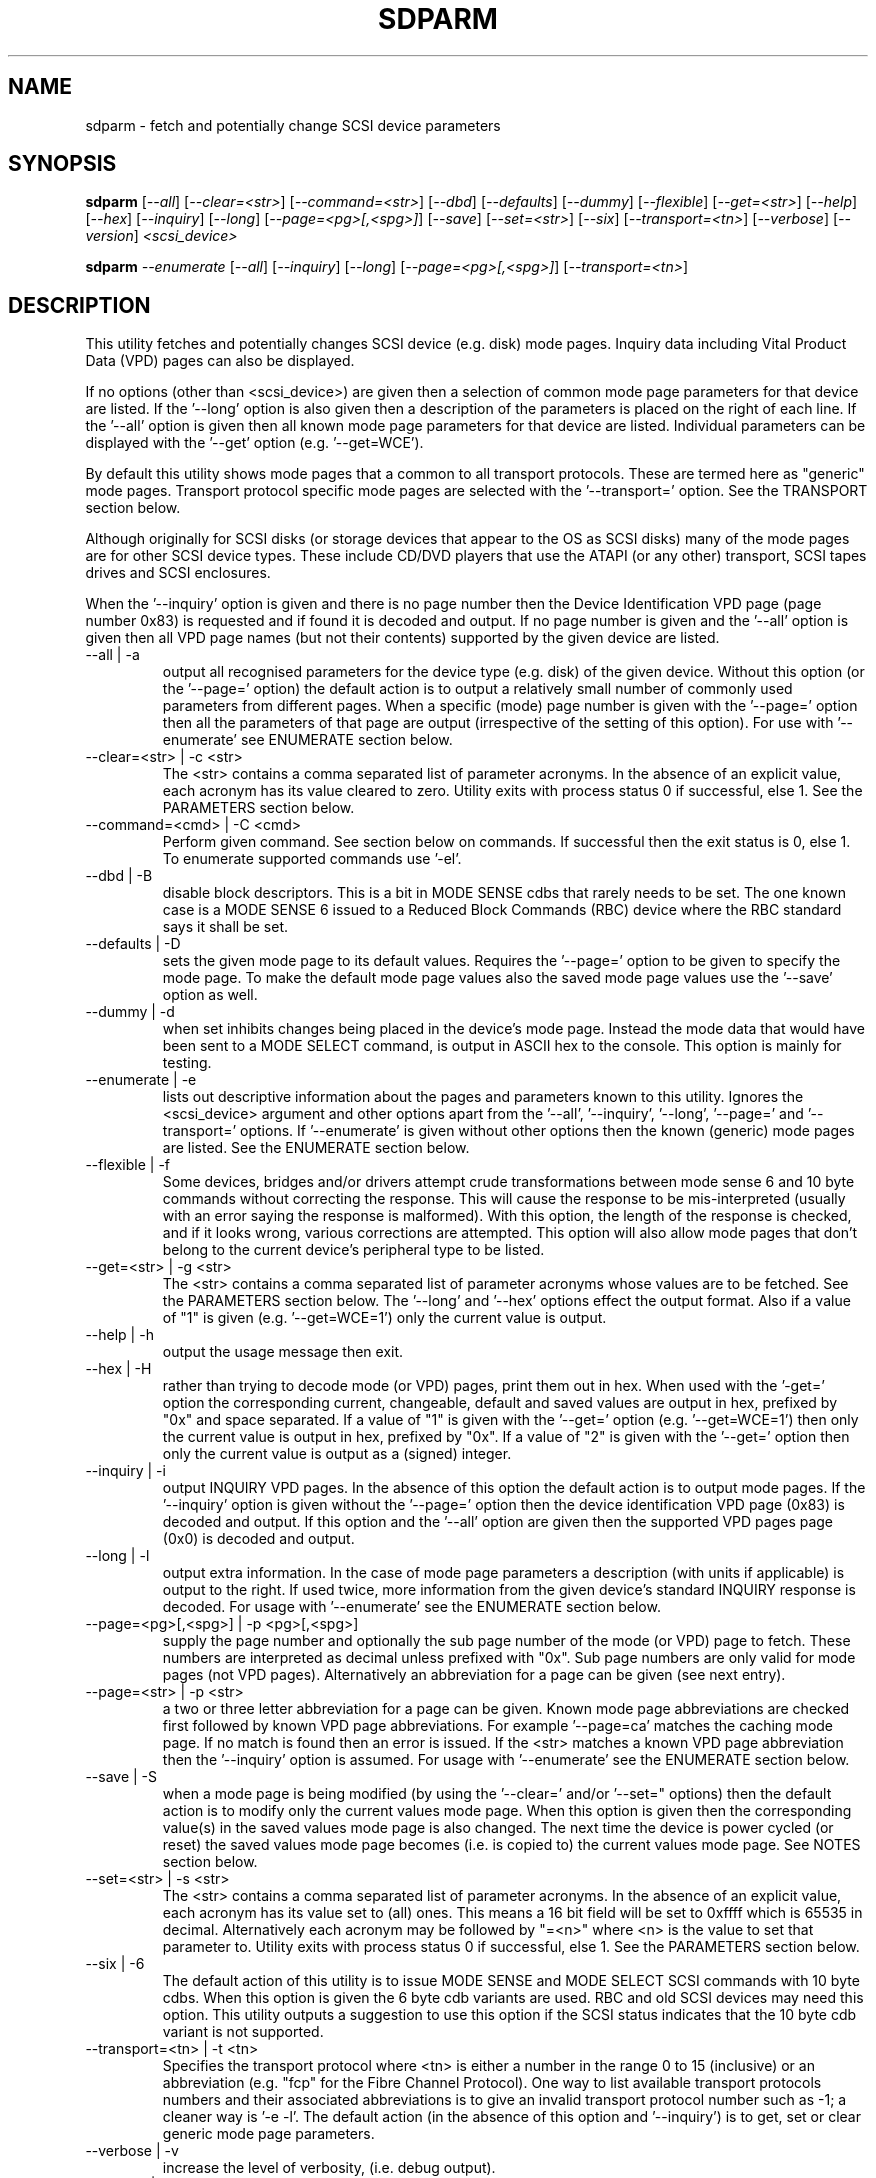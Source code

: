 .TH SDPARM "8" "July 2005" "sdparm-0.94" SDPARM
.SH NAME
sdparm \- fetch and potentially change SCSI device parameters
.SH SYNOPSIS
.B sdparm
[\fI--all\fR] [\fI--clear=<str>\fR] [\fI--command=<str>\fR] [\fI--dbd\fR]
[\fI--defaults\fR] [\fI--dummy\fR] [\fI--flexible\fR] [\fI--get=<str>\fR]
[\fI--help\fR] [\fI--hex\fR] [\fI--inquiry\fR] [\fI--long\fR]
[\fI--page=<pg>[,<spg>]\fR] [\fI--save\fR] [\fI--set=<str>\fR] [\fI--six\fR]
[\fI--transport=<tn>\fR] [\fI--verbose\fR] [\fI--version\fR]
\fI<scsi_device>\fR
.PP
.B sdparm
\fI--enumerate\fR [\fI--all\fR] [\fI--inquiry\fR] [\fI--long\fR]
[\fI--page=<pg>[,<spg>]\fR] [\fI--transport=<tn>\fR]
.SH DESCRIPTION
.\" Add any additional description here
.PP
This utility fetches and potentially changes SCSI device (e.g.
disk) mode pages. Inquiry data including Vital Product Data (VPD)
pages can also be displayed.
.PP
If no options (other than <scsi_device>) are given then a selection of
common mode page parameters for that device are listed. If the '--long'
option is also given then a description of the parameters is placed
on the right of each line. If the '--all' option is given then all
known mode page parameters for that device are listed. Individual
parameters can be displayed with the '--get' option (e.g. '--get=WCE').
.PP
By default this utility shows mode pages that a common to all
transport protocols. These are termed here as "generic" mode pages.
Transport protocol specific mode pages are selected with
the '--transport=' option. See the TRANSPORT section below.
.PP
Although originally for SCSI disks (or storage devices that appear to the
OS as SCSI disks) many of the mode pages are for other SCSI device types.
These include CD/DVD players that use the ATAPI (or any other) transport,
SCSI tapes drives and SCSI enclosures.
.PP
When the '--inquiry' option is given and there is no page number then
the Device Identification VPD page (page number 0x83) is requested and
if found it is decoded and output. If no page number is given and
the '--all' option is given then all VPD page names (but not their
contents) supported by the given device are listed.
.TP
--all | -a
output all recognised parameters for the device type (e.g. disk)
of the given device. Without this option (or the '--page=' option)
the default action is to output a relatively small number of 
commonly used parameters from different pages. When a
specific (mode) page number is given with the '--page=' option then
all the parameters of that page are output (irrespective of the
setting of this option). For use with '--enumerate' see ENUMERATE section
below.
.TP
--clear=<str> | -c <str>
The <str> contains a comma separated list of parameter acronyms. In
the absence of an explicit value, each acronym has its value cleared to
zero. Utility exits with process status 0 if successful, else 1.
See the PARAMETERS section below.
.TP
--command=<cmd> | -C <cmd>
Perform given command. See section below on commands. If successful then
the exit status is 0, else 1. To enumerate supported commands
use '-el'.
.TP
--dbd | -B
disable block descriptors. This is a bit in MODE SENSE cdbs that
rarely needs to be set. The one known case is a MODE SENSE 6
issued to a Reduced Block Commands (RBC) device where the RBC standard
says it shall be set.
.TP
--defaults | -D
sets the given mode page to its default values. Requires the '--page='
option to be given to specify the mode page. To make the default mode
page values also the saved mode page values use the '--save' option as
well.
.TP
--dummy | -d
when set inhibits changes being placed in the device's mode page.
Instead the mode data that would have been sent to a MODE SELECT
command, is output in ASCII hex to the console. This option is mainly
for testing.
.TP
--enumerate | -e
lists out descriptive information about the pages and parameters known
to this utility. Ignores the <scsi_device> argument and other options
apart from the '--all', '--inquiry', '--long', '--page='
and '--transport=' options.
If '--enumerate' is given without other options then the known (generic)
mode pages are listed. See the ENUMERATE section below.
.TP
--flexible | -f
Some devices, bridges and/or drivers attempt crude transformations between
mode sense 6 and 10 byte commands without correcting the response.
This will cause the response to be mis-interpreted (usually with an
error saying the response is malformed). With this option, the length
of the response is checked, and if it looks wrong, various corrections
are attempted. This option will also allow mode pages that don't belong
to the current device's peripheral type to be listed.
.TP
--get=<str> | -g <str>
The <str> contains a comma separated list of parameter acronyms whose
values are to be fetched. See the PARAMETERS section below. The '--long'
and '--hex' options effect the output format. Also if a value of "1" is
given (e.g. '--get=WCE=1') only the current value is output.
.TP
--help | -h
output the usage message then exit.
.TP
--hex | -H
rather than trying to decode mode (or VPD) pages, print them out in
hex. When used with the '-get=' option the corresponding current,
changeable, default and saved values are output in hex, prefixed
by "0x" and space separated. If a value of "1" is given with
the '--get=' option (e.g. '--get=WCE=1') then only the current value
is output in hex, prefixed by "0x". If a value of "2" is given with
the '--get=' option then only the current value is output as 
a (signed) integer.
.TP
--inquiry | -i
output INQUIRY VPD pages. In the absence of this option the default action
is to output mode pages. If the '--inquiry' option is given without
the '--page=' option then the device identification VPD page (0x83) is
decoded and output. If this option and the '--all' option are given then
the supported VPD pages page (0x0) is decoded and output.
.TP
--long | -l
output extra information. In the case of mode page parameters a
description (with units if applicable) is output to the right.
If used twice, more information from the given device's standard
INQUIRY response is decoded. For usage with '--enumerate' see the
ENUMERATE section below.
.TP
--page=<pg>[,<spg>] | -p <pg>[,<spg>]
supply the page number and optionally the sub page number of the
mode (or VPD) page to fetch. These numbers are interpreted as decimal
unless prefixed with "0x". Sub page numbers are only valid for mode
pages (not VPD pages). Alternatively an abbreviation for a page can
be given (see next entry).
.TP
--page=<str> | -p <str>
a two or three letter abbreviation for a page can be given. Known mode
page abbreviations are checked first followed by known VPD page
abbreviations.  For example '--page=ca' matches the caching
mode page. If no match is found then an error is issued. If the <str>
matches a known VPD page abbreviation then the '--inquiry' option is
assumed. For usage with '--enumerate' see the ENUMERATE section below.
.TP
--save | -S
when a mode page is being modified (by using the '--clear=' and/or '--set="
options) then the default action is to modify only the current values
mode page. When this option is given then the corresponding value(s) in
the saved values mode page is also changed. The next time the device is
power cycled (or reset) the saved values mode page becomes (i.e. is
copied to) the current values mode page. See NOTES section below.
.TP
--set=<str> | -s <str>
The <str> contains a comma separated list of parameter acronyms. In
the absence of an explicit value, each acronym has its value set
to (all) ones. This means a 16 bit field will be set to 0xffff which
is 65535 in decimal. Alternatively each acronym may be followed by "=<n>"
where <n> is the value to set that parameter to. Utility exits with
process status 0 if successful, else 1. See the PARAMETERS section below.
.TP
--six | -6
The default action of this utility is to issue MODE SENSE and MODE
SELECT SCSI commands with 10 byte cdbs. When this option is given the
6 byte cdb variants are used. RBC and old SCSI devices may need this
option. This utility outputs a suggestion to use this option if
the SCSI status indicates that the 10 byte cdb variant is not
supported.
.TP
--transport=<tn> | -t <tn>
Specifies the transport protocol where <tn> is either a number in
the range 0 to 15 (inclusive) or an abbreviation (e.g. "fcp" for
the Fibre Channel Protocol). One way to list available transport protocols
numbers and their associated abbreviations is to give an invalid
transport protocol number such as -1; a cleaner way is '-e -l'.
The default action (in the absence of this option and '--inquiry')
is to get, set or clear generic mode page parameters.
.TP
--verbose | -v
increase the level of verbosity, (i.e. debug output).
.TP
--version | -V
print the version string and then exit.
.PP
A mode page for which no abbreviation is known (e.g. a vendor specific mode
page) can be listed in hexadecimal by using the option
combination "--page=<pn> --hex".
.SH PARAMETERS
The '--clear=', '--get=' and '--set=" options can take a string argument
which is a comma separated list of parameters. Each parameter can
be either an acronym name or a <start_byte>:<start_bit>:<num_bits> tuple.
Either form can optionally be followed by "=<val>". Acronyms (e.g.
WCE for "Writeback Cache Enable") that this utility supports can be listed
with the '--enumerate' option.  Alternatively, a mode page parameter
to be changed can be described in terms of a <start_byte> (origin 0)
within the mode page, a <start_bit> (0 to 7 inclusive) and <num_bits> (1
to 64 inclusive). For example, the low level representation of the RCD
bit (in the caching mode page) is 2:0:1 . The <start_byte> and 
the <val> can optionally be given in hex (prefixed with "0x").
.PP
Both '--clear=' and '--set=" parameter lists can be given. The only
difference is the value set in the absence of "=<val>". For '--clear='
the default value is zero while for '--set' the default value is all
ones (as many as <num_bits> permits). For example '--clear=WCE'
and '--clear=WCE=0' have the same meaning: clear Writeback Cache Enable.
.PP
When an acronym is given then the mode page is imputed from that acronym (e.g.
WCE is in the caching mode page). When only the start_byte:start_bit:num_bits
form is used then the '--page=' option must be given to establish
which mode page is to be used. A restriction placed on '--clear='
and '--set=' is that if multiple parameters are given, they must all be in
the same mode page.
.SH ENUMERATE
The '--enumerate' option essentially dumps out static information held
by this utility. A list of '--enumerate' variants and their actions
follows. For brevity subsequent examples of options are shown in their
shorter form.
.PP
    --enumerate          list generic mode page information
.br
    -e --all             list generic mode page contents
.br
                         (i.e. parameters)
.br
    -e --page=rw         list contents of read write error
.br
                         recovery mode page
.br
    -e --inquiry         list known VPD pages
.br
    -e --long            list generic mode pages, transport
.br
                         protocols, mode pages for each
.br
                         supported transport protocol and
.br
                         supported commands
.br
    -e -l --all          additionally list the contents of
.br
                         each mode page
.br
    -e --transport=fcp   list mode pages for the fcp
.br
                         transport protocol
.br
    -e -t fcp --all      additionally list the contents of
.br
                         each mode page
.PP
When known mode pages are listed (via the '--enumerate' option) each
line starts with a two or three letter abbreviation. This is followed by
the page number (in hex prefixed by "0x") optionally followed by a
comma and the subpage number. Finally the descriptive name of the mode
page (e.g. as found in SPC-3) is output.
.PP
When known parameters (fields) of a mode page are listed, each line
starts with an acronym (indented a few spaces). This will match (or
be an acronym for) the description for that field found in the (draft)
standards. Next are three numbers, separated by colons, surrounded by
brackets. These are the byte offset (in hex, prefixed by "0x") of the
start of the field within the mode page; the starting bit (0 through 7
inclusive) and then the number of bits. The descriptive name of the
parameter (field) is then given. If appropriate the descriptive name
includes units (e.g. "(ms)" means the units are milliseconds).
.PP
Mode parameters for which the num_bits is greater than 1 can be
viewed as unsigned integers. Often 16 and 32 bit fields are set
to 0xffff and 0xffffffff respectively (all ones) which usually
has a special meaning (see drafts). This utility outputs such values
as "-1" to save space (rather than their unsigned integer
equivalents). "-1" can also be given as the value to a mode page
field acronym (e.g. "--set=INTT=-1" sets the interval timer field
in the Informational Exceptions control mode page to 0xffffffff).
.SH TRANSPORTS
SCSI transport protocols are a relatively specialized area
that can be safely ignored by the majority of users.
.PP
Some transport protocols have protocol specific mode pages.
These are usually the disconnect-reconnect (0x2), the protocol
specific logical unit (0x18) and the protocol specific port (0x19)
mode pages. In some cases the latter mode page has several subpages.
The most common transport protocol abbreviations likely to be used
are "fcp", "spi" and "sas".
.PP
Many of the field names are re-used in the same position so
the acronym namespaces have been divided between generic
mode pages (i.e. when the '--transport=' option is _not_ given)
and a namespace for each transport protocol. A LUPID field 
from the protocol specific logical unit (0x18) mode page and
the PPID field from protocol specific port (0x19) mode page are
included in the generic modes pages; this is so the
respective (transport) protocol identifiers can be seen. In most
cases the user will know what the "port" transport is (i.e.
the same transport as the HBA in the computer) but the logical
unit's transport could be different.
.PP
The logic in sdparm requires acronyms to be unique within a
namespace. This becomes difficult if a mode page has multiple
descriptors each of which has the same set of acronyms. The SAS phy
control and discover page is an example of this. The current
solution is to prepend "2_" to the second set of acronyms.
.SH COMMANDS
The command option sends a SCSI command to the given device. If the
command fails then this is reflected in the process exit status of 1.
To obtain more information about the error use the '-v' option.
.PP
The 'eject' command stops the medium and ejects it from the device.
Note that ejection (by command or button) may be prevented in which case
the 'unlock' command may be useful in extreme cases.
Typically only appropriate for cd/dvd drives and disk drives with removable
media. Objects if sent to another device type (but objection can be
overridden with '-f' option).
.PP
The 'load' command loads the medium and and starts it (i.e. spins it up).
See 'eject' command for supported device types.
.PP
The 'ready' command sends the "Test Unit Ready" SCSI command to the
given device. No error is reported if the device will respond to data
requests (e.g. READ) in a reasonable timescale. For example, if a disk
is stopped then it will report "not ready". All devices should respond
to this command.
.PP
The 'start' command starts the medium (i.e. spins it up). Harmless if
medium has already been started. See 'eject' command for supported device
types.
.PP
The 'stop' command stops the medium (i.e. spins it down). Harmless if
medium has already been stopped. See 'eject' command for supported device
types.
.PP
The 'unlock' command tells a device to allow medium removal. It uses
the SCSI "prevent allow medium removal" command. This is desperation stuff,
possibly overriding a prevention applied by the OS on a mounted file system.
The "eject" utility (from the "eject" package) is more graceful and should be
tried first. This command is only appropriate for devices with removable
media.
.PP
For loading and ejecting tapes the mt utility should be used (i.e. not
these commands). The 'ready' command is valid for tape devices.
.SH NOTES
The SPC-3 draft (rev 23) says that devices that implement no
distinction between current and saved pages can return an
error (ILLEGAL REQUEST, invalid field in cdb) if the SP bit (which
corresponds to the '--save' option) is _not_ set. In such cases
the '--save' option needs to be given.
.PP
If the '--save' option is given but the existing mode page indicates (via
its PS bit) that the page is not savable, then this utility generates
an error message. That message suggests to try again without the '--save'
option. 
.PP
In the linux kernel 2.6 series any device node that understands a SCSI
command set (e.g. SCSI disks and CD/DVD drives) may be specified. More
precisely the driver that "owns" the device node must support the SG_IO
ioctl. In the lk 2.4 series only SCSI generic (sg) device nodes support
the SG_IO ioctl. However in the lk 2.4 series other SCSI device nodes are
mapped within this utility to their corresponding sg device nodes. So if
there is a SCSI disk at /dev/sda then "sdparm /dev/sda" will work in both
the lk 2.6 and lk 2.4 series. However if there is an ATAPI disk at /dev/hdc
then "sdparm /dev/hdc" will only work in the lk 2.6 series.
.SH EXAMPLES
To list the common (generic) mode parameters of a disk:
.PP
   sdparm /dev/sda
.PP
To list the descriptors within the device identification VPD page
of a disk:
.PP
   sdparm --inquiry /dev/sda
.PP
To see all parameters for the caching mode page:
.PP
   sdparm --page=ca /dev/sda
.PP
To see all parameters for the caching mode page
with parameter descriptions to the right:
.PP
   sdparm --page=ca --long /dev/sda
.PP
To get the WCE values (current changeable default and saved) in hex:
.PP
   sdparm -g WCE -H /dev/sda
.br
0x01 0x00 0x01 0x01
.PP
To get the WCE current value in hex:
.PP
   sdparm -g WCE=1 -H /dev/sda
.br
0x01
.PP
To set the "Writeback Cache Enable" bit in the current values page:
.PP
   sdparm --set=WCE /dev/sda
.PP
To set the "Writeback Cache Enable" bit in the current and saved values page:
.PP
   sdparm --set=WCE --save /dev/sda
.PP
To set the "Writeback Cache Enable" and clear "Read Cache Disable":
.PP
   sdparm --set=WCE --clear=RCD --save /dev/sda
.PP
The previous example can also by written as:
.PP
   sdparm -s WCE=1,RCD=0 -S /dev/sda
.PP
To re-establish the manufacturer's defaults in the current and saved
values of the caching mode page:
.PP
   sdparm --page=ca --defaults --save /dev/sda
.PP
If an ATAPI cd/dvd drive is at /dev/hdc then its common (mode) parameters
could be listed in the lk 2.6 series with:
.PP
   sdparm /dev/hdc
.PP
If there is a DVD in the drive at /dev/hdc then it could be ejected in the
lk 2.6 series with:
.PP
   sdparm --command=eject /dev/hdc
.PP
If the ejection is being prevented by software then that can be
overridden with:
.PP
   sdparm --command=unlock /dev/hdc
.PP
One disk vendor has a "Performance Mode" bit (PM) in the vendor specific
unit attention mode page [0x0,0x0]. PM=0 is server mode (the default)
while PM=1 is desktop mode. Desktop mode can be set (both current and
saved values) with: 
.PP
   sdparm --page=0 --set=2:7:1=1 --save /dev/sda
.PP
The resultant change can be viewed in hex with the '--hex' option as
there are no acronyms for vendor extensions yet.
.SH AUTHORS
Written by Douglas Gilbert.
.SH "REPORTING BUGS"
Report bugs to <dgilbert at interlog dot com>.
.SH COPYRIGHT
Copyright \(co 2005 Douglas Gilbert
.br
This software is distributed under a FreeBSD license. There is NO
warranty; not even for MERCHANTABILITY or FITNESS FOR A PARTICULAR PURPOSE.
.SH "SEE ALSO"
.B sg_modes(sg3_utils), sg_wr_mode(sg3_utils), sginfo(sg3_utils),
.B sg_inq(sg3_utils), smartmontools(internet, sourceforge), mt, eject(eject)
